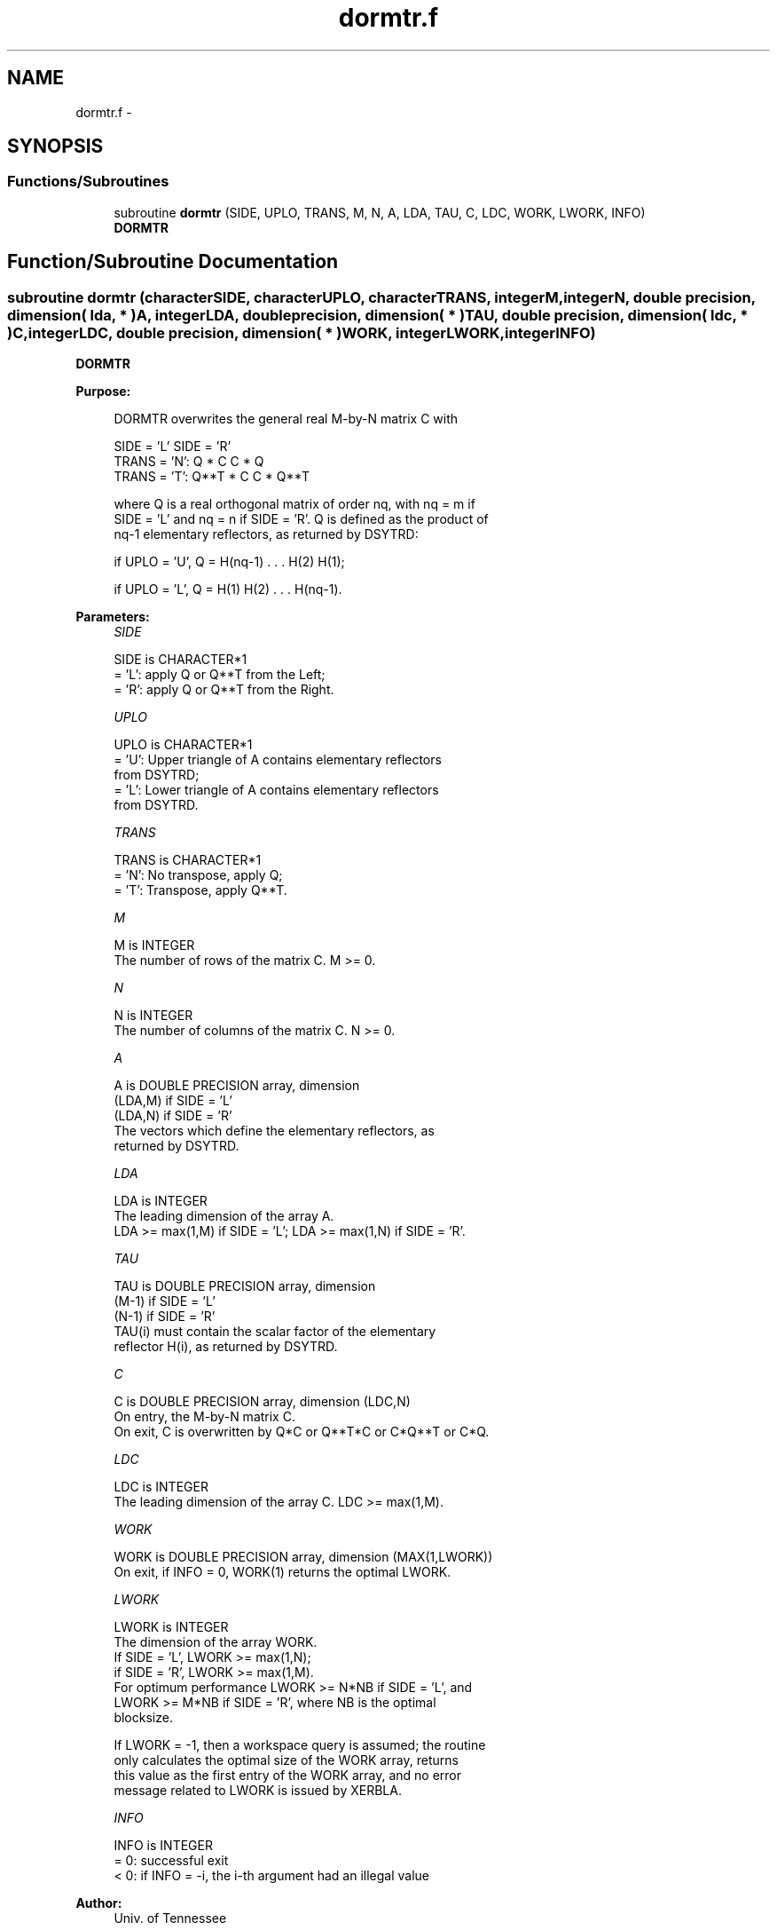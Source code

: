 .TH "dormtr.f" 3 "Sat Nov 16 2013" "Version 3.4.2" "LAPACK" \" -*- nroff -*-
.ad l
.nh
.SH NAME
dormtr.f \- 
.SH SYNOPSIS
.br
.PP
.SS "Functions/Subroutines"

.in +1c
.ti -1c
.RI "subroutine \fBdormtr\fP (SIDE, UPLO, TRANS, M, N, A, LDA, TAU, C, LDC, WORK, LWORK, INFO)"
.br
.RI "\fI\fBDORMTR\fP \fP"
.in -1c
.SH "Function/Subroutine Documentation"
.PP 
.SS "subroutine dormtr (characterSIDE, characterUPLO, characterTRANS, integerM, integerN, double precision, dimension( lda, * )A, integerLDA, double precision, dimension( * )TAU, double precision, dimension( ldc, * )C, integerLDC, double precision, dimension( * )WORK, integerLWORK, integerINFO)"

.PP
\fBDORMTR\fP  
.PP
\fBPurpose: \fP
.RS 4

.PP
.nf
 DORMTR overwrites the general real M-by-N matrix C with

                 SIDE = 'L'     SIDE = 'R'
 TRANS = 'N':      Q * C          C * Q
 TRANS = 'T':      Q**T * C       C * Q**T

 where Q is a real orthogonal matrix of order nq, with nq = m if
 SIDE = 'L' and nq = n if SIDE = 'R'. Q is defined as the product of
 nq-1 elementary reflectors, as returned by DSYTRD:

 if UPLO = 'U', Q = H(nq-1) . . . H(2) H(1);

 if UPLO = 'L', Q = H(1) H(2) . . . H(nq-1).
.fi
.PP
 
.RE
.PP
\fBParameters:\fP
.RS 4
\fISIDE\fP 
.PP
.nf
          SIDE is CHARACTER*1
          = 'L': apply Q or Q**T from the Left;
          = 'R': apply Q or Q**T from the Right.
.fi
.PP
.br
\fIUPLO\fP 
.PP
.nf
          UPLO is CHARACTER*1
          = 'U': Upper triangle of A contains elementary reflectors
                 from DSYTRD;
          = 'L': Lower triangle of A contains elementary reflectors
                 from DSYTRD.
.fi
.PP
.br
\fITRANS\fP 
.PP
.nf
          TRANS is CHARACTER*1
          = 'N':  No transpose, apply Q;
          = 'T':  Transpose, apply Q**T.
.fi
.PP
.br
\fIM\fP 
.PP
.nf
          M is INTEGER
          The number of rows of the matrix C. M >= 0.
.fi
.PP
.br
\fIN\fP 
.PP
.nf
          N is INTEGER
          The number of columns of the matrix C. N >= 0.
.fi
.PP
.br
\fIA\fP 
.PP
.nf
          A is DOUBLE PRECISION array, dimension
                               (LDA,M) if SIDE = 'L'
                               (LDA,N) if SIDE = 'R'
          The vectors which define the elementary reflectors, as
          returned by DSYTRD.
.fi
.PP
.br
\fILDA\fP 
.PP
.nf
          LDA is INTEGER
          The leading dimension of the array A.
          LDA >= max(1,M) if SIDE = 'L'; LDA >= max(1,N) if SIDE = 'R'.
.fi
.PP
.br
\fITAU\fP 
.PP
.nf
          TAU is DOUBLE PRECISION array, dimension
                               (M-1) if SIDE = 'L'
                               (N-1) if SIDE = 'R'
          TAU(i) must contain the scalar factor of the elementary
          reflector H(i), as returned by DSYTRD.
.fi
.PP
.br
\fIC\fP 
.PP
.nf
          C is DOUBLE PRECISION array, dimension (LDC,N)
          On entry, the M-by-N matrix C.
          On exit, C is overwritten by Q*C or Q**T*C or C*Q**T or C*Q.
.fi
.PP
.br
\fILDC\fP 
.PP
.nf
          LDC is INTEGER
          The leading dimension of the array C. LDC >= max(1,M).
.fi
.PP
.br
\fIWORK\fP 
.PP
.nf
          WORK is DOUBLE PRECISION array, dimension (MAX(1,LWORK))
          On exit, if INFO = 0, WORK(1) returns the optimal LWORK.
.fi
.PP
.br
\fILWORK\fP 
.PP
.nf
          LWORK is INTEGER
          The dimension of the array WORK.
          If SIDE = 'L', LWORK >= max(1,N);
          if SIDE = 'R', LWORK >= max(1,M).
          For optimum performance LWORK >= N*NB if SIDE = 'L', and
          LWORK >= M*NB if SIDE = 'R', where NB is the optimal
          blocksize.

          If LWORK = -1, then a workspace query is assumed; the routine
          only calculates the optimal size of the WORK array, returns
          this value as the first entry of the WORK array, and no error
          message related to LWORK is issued by XERBLA.
.fi
.PP
.br
\fIINFO\fP 
.PP
.nf
          INFO is INTEGER
          = 0:  successful exit
          < 0:  if INFO = -i, the i-th argument had an illegal value
.fi
.PP
 
.RE
.PP
\fBAuthor:\fP
.RS 4
Univ\&. of Tennessee 
.PP
Univ\&. of California Berkeley 
.PP
Univ\&. of Colorado Denver 
.PP
NAG Ltd\&. 
.RE
.PP
\fBDate:\fP
.RS 4
November 2011 
.RE
.PP

.PP
Definition at line 171 of file dormtr\&.f\&.
.SH "Author"
.PP 
Generated automatically by Doxygen for LAPACK from the source code\&.
